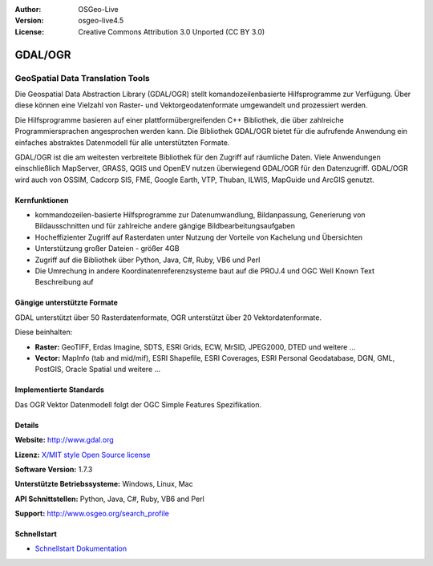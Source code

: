 :Author: OSGeo-Live
:Version: osgeo-live4.5
:License: Creative Commons Attribution 3.0 Unported (CC BY 3.0)

.. _gdal-overview:

.. image:: ../../images/project_logos/logo-GDAL.png
  :scale: 60 %
  :alt: project logo
  :align: right
  :target: http://gdal.org/

.. image:: ../../images/logos/OSGeo_project.png
  :scale: 100 %
  :alt: OSGeo Project
  :align: right
  :target: http://www.osgeo.org/incubator/process/principles.html

GDAL/OGR
========

GeoSpatial Data Translation Tools
~~~~~~~~~~~~~~~~~~~~~~~~~~~~~~~~~

Die Geospatial Data Abstraction Library (GDAL/OGR) stellt komandozeilenbasierte Hilfsprogramme zur Verfügung. Über diese können eine Vielzahl von Raster- und Vektorgeodatenformate umgewandelt und prozessiert werden.

Die Hilfsprogramme basieren auf einer plattformübergreifenden C++ Bibliothek, die über zahlreiche Programmiersprachen angesprochen werden kann. Die Bibliothek GDAL/OGR bietet für die aufrufende Anwendung ein einfaches abstraktes Datenmodell für alle unterstützten Formate.

GDAL/OGR ist die am weitesten verbreitete Bibliothek für den Zugriff auf räumliche Daten. Viele Anwendungen einschließlich MapServer, GRASS, QGIS und OpenEV nutzen überwiegend GDAL/OGR für den Datenzugriff. GDAL/OGR wird auch von OSSIM, Cadcorp SIS, FME, Google Earth, VTP, Thuban, ILWIS, MapGuide und ArcGIS genutzt.

.. image:: ../../images/screenshots/1024x768/gdal_ogr_proj_overview.png
  :scale: 60 %
  :alt: GDAL supports many geodata formats
  :align: right

Kernfunktionen
--------------

* kommandozeilen-basierte Hilfsprogramme zur Datenumwandlung, Bildanpassung, Generierung von Bildausschnitten und für zahlreiche andere gängige Bildbearbeitungsaufgaben
* Hocheffizienter Zugriff auf Rasterdaten unter Nutzung der Vorteile von Kachelung und Übersichten
* Unterstützung großer Dateien - größer 4GB
* Zugriff auf die Bibliothek über Python, Java, C#, Ruby, VB6 und Perl
* Die Umrechung in andere Koordinatenreferenzsysteme baut auf die PROJ.4 und OGC Well Known Text Beschreibung auf

Gängige unterstützte Formate
----------------------------

GDAL unterstützt über 50 Rasterdatenformate, OGR unterstützt über 20 Vektordatenformate.

Diese beinhalten:

* **Raster:** GeoTIFF, Erdas Imagine, SDTS, ESRI Grids, ECW, MrSID, JPEG2000, DTED und weitere  ...
* **Vector:** MapInfo (tab and mid/mif), ESRI Shapefile, ESRI Coverages, ESRI Personal Geodatabase, DGN, GML, PostGIS, Oracle Spatial und weitere ...

Implementierte Standards
------------------------

Das OGR Vektor Datenmodell folgt der OGC Simple Features Spezifikation.


Details
-------

**Website:**  http://www.gdal.org

**Lizenz:** `X/MIT style Open Source license <http://trac.osgeo.org/gdal/wiki/FAQGeneral#WhatlicensedoesGDALOGRuse>`_

**Software Version:** 1.7.3

**Unterstützte Betriebssysteme:** Windows, Linux, Mac

**API Schnittstellen:** Python, Java, C#, Ruby, VB6 and Perl

**Support:** http://www.osgeo.org/search_profile

Schnellstart
------------

* `Schnellstart Dokumentation <../quickstart/gdal_quickstart.html>`_
